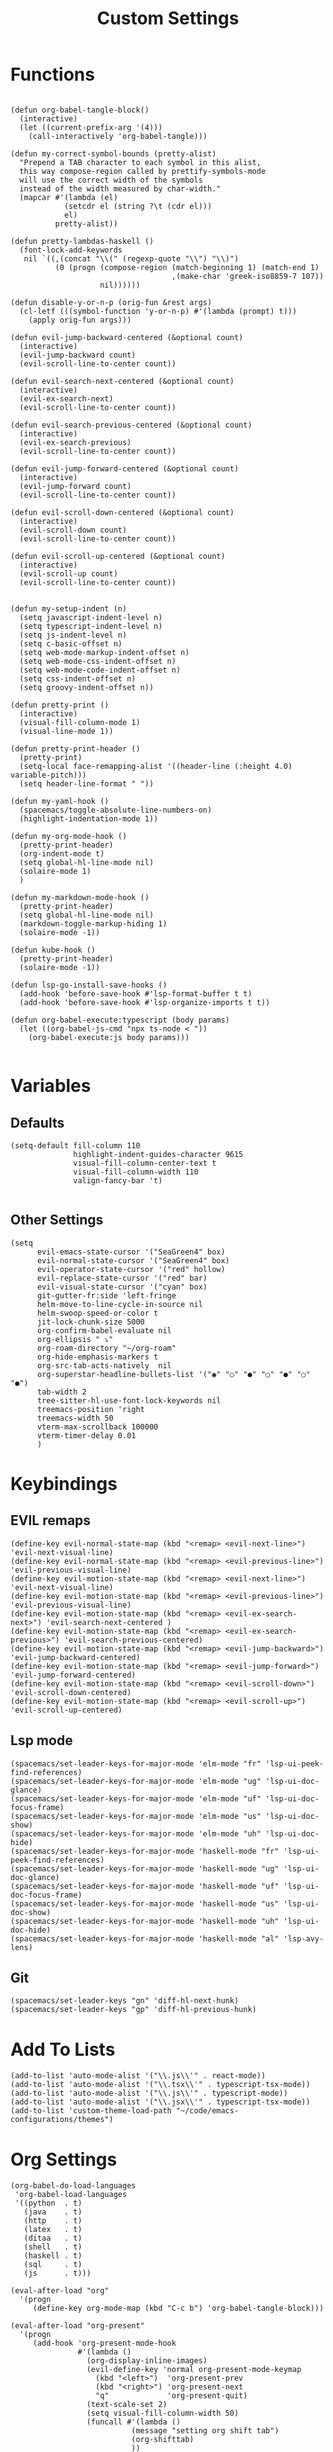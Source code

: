 #+TITLE: Custom Settings
#+PROPERTY: header-args :tangle custom-settings.el

* Functions

#+begin_src elisp

(defun org-babel-tangle-block()
  (interactive)
  (let ((current-prefix-arg '(4)))
    (call-interactively 'org-babel-tangle)))

(defun my-correct-symbol-bounds (pretty-alist)
  "Prepend a TAB character to each symbol in this alist,
  this way compose-region called by prettify-symbols-mode
  will use the correct width of the symbols
  instead of the width measured by char-width."
  (mapcar #'(lambda (el)
            (setcdr el (string ?\t (cdr el)))
            el)
          pretty-alist))

(defun pretty-lambdas-haskell ()
  (font-lock-add-keywords
   nil `((,(concat "\\(" (regexp-quote "\\") "\\)")
          (0 (progn (compose-region (match-beginning 1) (match-end 1)
                                    ,(make-char 'greek-iso8859-7 107))
                    nil))))))

(defun disable-y-or-n-p (orig-fun &rest args)
  (cl-letf (((symbol-function 'y-or-n-p) #'(lambda (prompt) t)))
    (apply orig-fun args)))

(defun evil-jump-backward-centered (&optional count)
  (interactive)
  (evil-jump-backward count)
  (evil-scroll-line-to-center count))

(defun evil-search-next-centered (&optional count)
  (interactive)
  (evil-ex-search-next)
  (evil-scroll-line-to-center count))

(defun evil-search-previous-centered (&optional count)
  (interactive)
  (evil-ex-search-previous)
  (evil-scroll-line-to-center count))

(defun evil-jump-forward-centered (&optional count)
  (interactive)
  (evil-jump-forward count)
  (evil-scroll-line-to-center count))

(defun evil-scroll-down-centered (&optional count)
  (interactive)
  (evil-scroll-down count)
  (evil-scroll-line-to-center count))

(defun evil-scroll-up-centered (&optional count)
  (interactive)
  (evil-scroll-up count)
  (evil-scroll-line-to-center count))


(defun my-setup-indent (n)
  (setq javascript-indent-level n)
  (setq typescript-indent-level n)
  (setq js-indent-level n)
  (setq c-basic-offset n)
  (setq web-mode-markup-indent-offset n)
  (setq web-mode-css-indent-offset n)
  (setq web-mode-code-indent-offset n)
  (setq css-indent-offset n)
  (setq groovy-indent-offset n))

(defun pretty-print ()
  (interactive)
  (visual-fill-column-mode 1)
  (visual-line-mode 1))

(defun pretty-print-header ()
  (pretty-print)
  (setq-local face-remapping-alist '((header-line (:height 4.0) variable-pitch)))
  (setq header-line-format " "))

(defun my-yaml-hook ()
  (spacemacs/toggle-absolute-line-numbers-on)
  (highlight-indentation-mode 1))

(defun my-org-mode-hook ()
  (pretty-print-header)
  (org-indent-mode t)
  (setq global-hl-line-mode nil)
  (solaire-mode 1)
  )

(defun my-markdown-mode-hook ()
  (pretty-print-header)
  (setq global-hl-line-mode nil)
  (markdown-toggle-markup-hiding 1)
  (solaire-mode -1))

(defun kube-hook ()
  (pretty-print-header)
  (solaire-mode -1))

(defun lsp-go-install-save-hooks ()
  (add-hook 'before-save-hook #'lsp-format-buffer t t)
  (add-hook 'before-save-hook #'lsp-organize-imports t t))

(defun org-babel-execute:typescript (body params)
  (let ((org-babel-js-cmd "npx ts-node < "))
    (org-babel-execute:js body params)))

#+end_src

* Variables
** Defaults

#+begin_src elisp
(setq-default fill-column 110
              highlight-indent-guides-character 9615
              visual-fill-column-center-text t
              visual-fill-column-width 110
              valign-fancy-bar 't)

#+end_src

** Other Settings
#+begin_src elisp
(setq
      evil-emacs-state-cursor '("SeaGreen4" box)
      evil-normal-state-cursor '("SeaGreen4" box)
      evil-operator-state-cursor '("red" hollow)
      evil-replace-state-cursor '("red" bar)
      evil-visual-state-cursor '("cyan" box)
      git-gutter-fr:side 'left-fringe
      helm-move-to-line-cycle-in-source nil
      helm-swoop-speed-or-color t
      jit-lock-chunk-size 5000
      org-confirm-babel-evaluate nil
      org-ellipsis " ⤵"
      org-roam-directory "~/org-roam"
      org-hide-emphasis-markers t
      org-src-tab-acts-natively  nil
      org-superstar-headline-bullets-list '("◉" "○" "●" "○" "●" "○" "●")
      tab-width 2
      tree-sitter-hl-use-font-lock-keywords nil
      treemacs-position 'right
      treemacs-width 50
      vterm-max-scrollback 100000
      vterm-timer-delay 0.01
      )
#+end_src

* Keybindings
** EVIL remaps
#+begin_src elisp
(define-key evil-normal-state-map (kbd "<remap> <evil-next-line>") 'evil-next-visual-line)
(define-key evil-normal-state-map (kbd "<remap> <evil-previous-line>") 'evil-previous-visual-line)
(define-key evil-motion-state-map (kbd "<remap> <evil-next-line>") 'evil-next-visual-line)
(define-key evil-motion-state-map (kbd "<remap> <evil-previous-line>") 'evil-previous-visual-line)
(define-key evil-motion-state-map (kbd "<remap> <evil-ex-search-next>") 'evil-search-next-centered )
(define-key evil-motion-state-map (kbd "<remap> <evil-ex-search-previous>") 'evil-search-previous-centered)
(define-key evil-motion-state-map (kbd "<remap> <evil-jump-backward>") 'evil-jump-backward-centered)
(define-key evil-motion-state-map (kbd "<remap> <evil-jump-forward>") 'evil-jump-forward-centered)
(define-key evil-motion-state-map (kbd "<remap> <evil-scroll-down>") 'evil-scroll-down-centered)
(define-key evil-motion-state-map (kbd "<remap> <evil-scroll-up>") 'evil-scroll-up-centered)
#+end_src

** Lsp mode

#+begin_src elisp
(spacemacs/set-leader-keys-for-major-mode 'elm-mode "fr" 'lsp-ui-peek-find-references)
(spacemacs/set-leader-keys-for-major-mode 'elm-mode "ug" 'lsp-ui-doc-glance)
(spacemacs/set-leader-keys-for-major-mode 'elm-mode "uf" 'lsp-ui-doc-focus-frame)
(spacemacs/set-leader-keys-for-major-mode 'elm-mode "us" 'lsp-ui-doc-show)
(spacemacs/set-leader-keys-for-major-mode 'elm-mode "uh" 'lsp-ui-doc-hide)
(spacemacs/set-leader-keys-for-major-mode 'haskell-mode "fr" 'lsp-ui-peek-find-references)
(spacemacs/set-leader-keys-for-major-mode 'haskell-mode "ug" 'lsp-ui-doc-glance)
(spacemacs/set-leader-keys-for-major-mode 'haskell-mode "uf" 'lsp-ui-doc-focus-frame)
(spacemacs/set-leader-keys-for-major-mode 'haskell-mode "us" 'lsp-ui-doc-show)
(spacemacs/set-leader-keys-for-major-mode 'haskell-mode "uh" 'lsp-ui-doc-hide)
(spacemacs/set-leader-keys-for-major-mode 'haskell-mode "al" 'lsp-avy-lens)
#+end_src

** Git
#+begin_src elisp
(spacemacs/set-leader-keys "gn" 'diff-hl-next-hunk)
(spacemacs/set-leader-keys "gp" 'diff-hl-previous-hunk)
#+end_src

* Add To Lists

#+begin_src elisp
(add-to-list 'auto-mode-alist '("\\.js\\'" . react-mode))
(add-to-list 'auto-mode-alist '("\\.tsx\\'" . typescript-tsx-mode))
(add-to-list 'auto-mode-alist '("\\.js\\'" . typescript-mode))
(add-to-list 'auto-mode-alist '("\\.jsx\\'" . typescript-tsx-mode))
(add-to-list 'custom-theme-load-path "~/code/emacs-configurations/themes")
#+end_src

* Org Settings

#+begin_src elisp
(org-babel-do-load-languages
 'org-babel-load-languages
 '((python  . t)
   (java    . t)
   (http    . t)
   (latex   . t)
   (ditaa   . t)
   (shell   . t)
   (haskell . t)
   (sql     . t)
   (js      . t)))

(eval-after-load "org"
  '(progn
     (define-key org-mode-map (kbd "C-c b") 'org-babel-tangle-block)))

(eval-after-load "org-present"
  '(progn
     (add-hook 'org-present-mode-hook
               #'(lambda ()
                 (org-display-inline-images)
                 (evil-define-key 'normal org-present-mode-keymap
                   (kbd "<left>")  'org-present-prev
                   (kbd "<right>") 'org-present-next
                   "q"             'org-present-quit)
                 (text-scale-set 2)
                 (setq visual-fill-column-width 50)
                 (funcall #'(lambda ()
                           (message "setting org shift tab")
                           (org-shifttab)
                           ))
                 ))
     (add-hook 'org-present-mode-quit-hook
               #'(lambda ()
                 (org-remove-inline-images)
                 (text-scale-set 1)
                 (setq visual-fill-column-width 100)
                 ))))

(defalias 'org-babel-execute:ts 'org-babel-execute:typescript)
#+end_src

* Requires

#+begin_src elisp
(require 'dap-node)
(require 'dap-chrome)
(require 'dap-firefox)
#+end_src

* Hooks

#+begin_src elisp
(remove-hook 'org-present-mode-hook 'spacemacs//org-present-start)

(add-hook 'markdown-mode-hook #'my-markdown-mode-hook)
(add-hook 'help-mode-hook #'pretty-print)
(add-hook 'lsp-help-mode-hook #'pretty-print)
(add-hook 'yaml-mode-hook #'my-yaml-hook)
(add-hook 'haskell-mode-hook 'pretty-lambdas-haskell)
(add-hook 'elm-mode-hook #'pretty-lambdas-haskell)
(add-hook 'go-mode-hook #'lsp-deferred)
(add-hook 'go-mode-hook #'lsp-go-install-save-hooks)
(add-hook 'eww-mode-hook #'pretty-print)
(add-hook 'org-mode-hook #'my-org-mode-hook)
(add-hook 'kubernetes-overview-mode-hook 'kube-hook)
(add-hook 'js-mode-hook #'(lambda () (buffer-face-set :foreground "white")))
(add-hook 'org-modern-mode-hook #'(lambda () (variable-pitch-mode t)))
#+end_src

* Miscellaneous Settings
#+begin_src elisp
(define-derived-mode ts-mode typescript-mode "ts"
  "Major mode for editing ts code blocks.")


(my-setup-indent 2)
(helm-ff-icon-mode)
(spacemacs/toggle-vi-tilde-fringe-off)
(solaire-global-mode +1)
(pixel-scroll-precision-mode)
(make-variable-buffer-local 'global-hl-line-mode)
(advice-add 'ediff-quit :around #'disable-y-or-n-p)
#+end_src
